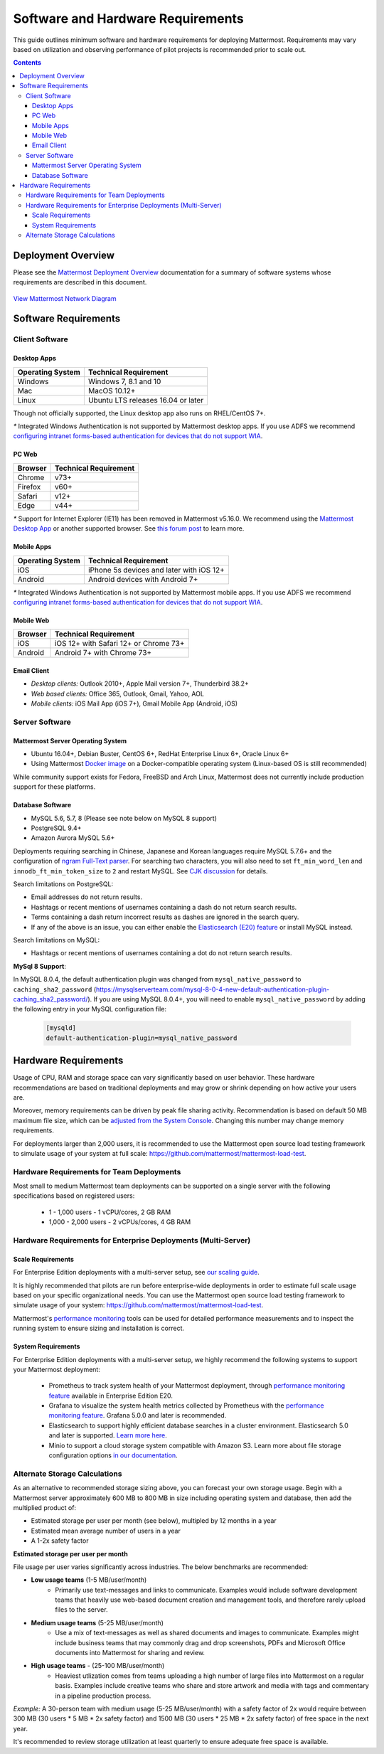 ..  _requirements:

Software and Hardware Requirements
================================

This guide outlines minimum software and hardware requirements for deploying Mattermost. Requirements may vary based on utilization and observing performance of pilot projects is recommended prior to scale out. 

.. contents::
    :backlinks: top

Deployment Overview
-------------------

Please see the `Mattermost Deployment Overview <http://docs.mattermost.com/deployment/deployment.html>`__ documentation for a summary of software systems whose requirements are described in this document. 

.. figure:: ../images/network.PNG
   :alt: image
`View Mattermost Network Diagram <https://github.com/mattermost/docs/blob/master/source/images/network.PNG>`__

Software Requirements
---------------------

Client Software
~~~~~~~~~~~~~~~

Desktop Apps
^^^^^^^^^^^^^^^^^

.. csv-table::
    :header: "Operating System", "Technical Requirement"

    "Windows", "Windows 7, 8.1 and 10"
    "Mac", "MacOS 10.12+"
    "Linux", "Ubuntu LTS releases 16.04 or later"

Though not officially supported, the Linux desktop app also runs on RHEL/CentOS 7+.

`*` Integrated Windows Authentication is not supported by Mattermost desktop apps. If you use ADFS we recommend `configuring intranet forms-based authentication for devices that do not support WIA <https://docs.microsoft.com/en-us/windows-server/identity/ad-fs/operations/configure-intranet-forms-based-authentication-for-devices-that-do-not-support-wia>`_. 

PC Web
^^^^^^^^^^^^^^^^^

.. csv-table::
    :header: "Browser", "Technical Requirement"

    "Chrome", "v73+"
    "Firefox", "v60+"
    "Safari", "v12+"
    "Edge", "v44+"

`*` Support for Internet Explorer (IE11) has been removed in Mattermost v5.16.0. We recommend using the `Mattermost Desktop App <https://mattermost.com/download/#mattermostApps>`_ or another supported browser. See `this forum post <https://forum.mattermost.org/t/mattermost-is-dropping-support-for-internet-explorer-ie11-in-v5-16/7575>`_ to learn more.

Mobile Apps
^^^^^^^^^^^^^^^^^^^^^

.. csv-table::
    :header: "Operating System", "Technical Requirement"

    "iOS", "iPhone 5s devices and later with iOS 12+"
    "Android", "Android devices with Android 7+"

`*` Integrated Windows Authentication is not supported by Mattermost mobile apps. If you use ADFS we recommend `configuring intranet forms-based authentication for devices that do not support WIA <https://docs.microsoft.com/en-us/windows-server/identity/ad-fs/operations/configure-intranet-forms-based-authentication-for-devices-that-do-not-support-wia>`_. 

Mobile Web
^^^^^^^^^^^^^^^^^^^^^

.. csv-table::
    :header: "Browser", "Technical Requirement"

    "iOS", "iOS 12+ with Safari 12+ or Chrome 73+"
    "Android", "Android 7+ with Chrome 73+"

Email Client
^^^^^^^^^^^^

-  *Desktop clients:* Outlook 2010+, Apple Mail version 7+, Thunderbird 38.2+
-  *Web based clients:* Office 365, Outlook, Gmail, Yahoo, AOL
-  *Mobile clients:* iOS Mail App (iOS 7+), Gmail Mobile App (Android, iOS)

Server Software
~~~~~~~~~~~~~~~

Mattermost Server Operating System
^^^^^^^^^^^^^^^^^^^^^^^^^^^^^^^^^^

- Ubuntu 16.04+, Debian Buster, CentOS 6+, RedHat Enterprise Linux 6+, Oracle Linux 6+
- Using Mattermost `Docker image <https://docs.mattermost.com/install/prod-docker.html>`__ on a Docker-compatible operating system (Linux-based OS is still recommended)

While community support exists for Fedora, FreeBSD and Arch Linux, Mattermost does not currently include production support for these platforms.

Database Software
^^^^^^^^^^^^^^^^^

-  MySQL 5.6, 5.7, 8 (Please see note below on MySQL 8 support)
-  PostgreSQL 9.4+
-  Amazon Aurora MySQL 5.6+

Deployments requiring searching in Chinese, Japanese and Korean languages require MySQL 5.7.6+ and the configuration of `ngram Full-Text parser <https://dev.mysql.com/doc/refman/5.7/en/fulltext-search-ngram.html>`__. For searching two characters, you will also need to set ``ft_min_word_len`` and ``innodb_ft_min_token_size`` to ``2`` and restart MySQL. See `CJK discussion <https://github.com/mattermost/mattermost-server/issues/2033#issuecomment-183872616>`__ for details.

Search limitations on PostgreSQL:

- Email addresses do not return results.
- Hashtags or recent mentions of usernames containing a dash do not return search results.
- Terms containing a dash return incorrect results as dashes are ignored in the search query.
- If any of the above is an issue, you can either enable the `Elasticsearch (E20) feature <https://docs.mattermost.com/deployment/elasticsearch.html>`__ or install MySQL instead.

Search limitations on MySQL:

- Hashtags or recent mentions of usernames containing a dot do not return search results.

**MySql 8 Support**:

In MySQL 8.0.4, the default authentication plugin was changed from ``mysql_native_password`` to ``caching_sha2_password`` (https://mysqlserverteam.com/mysql-8-0-4-new-default-authentication-plugin-caching_sha2_password/). If you are using MySQL 8.0.4+, you will need to enable ``mysql_native_password`` by adding the following entry in your MySQL configuration file:

  .. code-block:: text
   
   [mysqld]
   default-authentication-plugin=mysql_native_password

Hardware Requirements
---------------------

Usage of CPU, RAM and storage space can vary significantly based on user behavior. These hardware recommendations are based on traditional deployments and may grow or shrink depending on how active your users are.

Moreover, memory requirements can be driven by peak file sharing activity. Recommendation is based on default 50 MB maximum file size, which can be `adjusted from the System Console <https://docs.mattermost.com/administration/config-settings.html#maximum-file-size>`__. Changing this number may change memory requirements.

For deployments larger than 2,000 users, it is recommended to use the Mattermost open source load testing framework to simulate usage of your system at full scale: `https://github.com/mattermost/mattermost-load-test <https://github.com/mattermost/mattermost-load-test>`__.

Hardware Requirements for Team Deployments
~~~~~~~~~~~~~~~~~~~~~~~~~~~~~~~~~~~~~~~~~~~~

Most small to medium Mattermost team deployments can be supported on a single server with the following specifications based on registered users:

 -  1 - 1,000 users - 1 vCPU/cores, 2 GB RAM
 -  1,000 - 2,000 users - 2 vCPUs/cores, 4 GB RAM

.. _hardware-sizing-for-enterprise:

Hardware Requirements for Enterprise Deployments (Multi-Server)
~~~~~~~~~~~~~~~~~~~~~~~~~~~~~~~~~~~~~~~~~~~~~~~~~~~~~~~~~~~~~~~~

Scale Requirements
^^^^^^^^^^^^^^^^^^^^

For Enterprise Edition deployments with a multi-server setup, see `our scaling guide <https://docs.mattermost.com/deployment/scaling.html>`__.

It is highly recommended that pilots are run before enterprise-wide deployments in order to estimate full scale usage based on your specific organizational needs. You can use the Mattermost open source load testing framework to simulate usage of your system: `https://github.com/mattermost/mattermost-load-test <https://github.com/mattermost/mattermost-load-test>`__.

Mattermost's `performance monitoring <https://docs.mattermost.com/deployment/metrics.html>`__ tools can be used for detailed performance measurements and to inspect the running system to ensure sizing and installation is correct. 

System Requirements
^^^^^^^^^^^^^^^^^^^^

For Enterprise Edition deployments with a multi-server setup, we highly recommend the following systems to support your Mattermost deployment:

   - Prometheus to track system health of your Mattermost deployment, through  `performance monitoring feature <https://docs.mattermost.com/deployment/metrics.html>`__ available in Enterprise Edition E20.
   - Grafana to visualize the system health metrics collected by Prometheus with the  `performance monitoring feature <https://docs.mattermost.com/deployment/metrics.html>`__. Grafana 5.0.0 and later is recommended.
   - Elasticsearch to support highly efficient database searches in a cluster environment. Elasticsearch 5.0 and later is supported. `Learn more here <https://docs.mattermost.com/deployment/elasticsearch.html>`__.
   - Minio to support a cloud storage system compatible with Amazon S3. Learn more about file storage configuration options `in our documentation <https://docs.mattermost.com/administration/config-settings.html#files>`__.

Alternate Storage Calculations
~~~~~~~~~~~~~~~~~~~~~~~~~~~~~~

As an alternative to recommended storage sizing above, you can forecast your own storage usage. Begin with a Mattermost server approximately 600 MB to 800 MB in size including operating system and database, then add the multiplied product of:

-  Estimated storage per user per month (see below), multipled by 12 months in a year
-  Estimated mean average number of users in a year
-  A 1-2x safety factor

**Estimated storage per user per month**

File usage per user varies significantly across industries. The below benchmarks are recommended:

-  **Low usage teams** (1-5 MB/user/month) 
	- Primarily use text-messages and links to communicate. Examples would include software development teams that heavily use web-based document creation and management tools, and therefore rarely upload files to the server.

-  **Medium usage teams** (5-25 MB/user/month) 
	- Use a mix of text-messages as well as shared documents and images to communicate. Examples might include business teams that may commonly drag and drop screenshots, PDFs and Microsoft Office documents into Mattermost for sharing and review.

-  **High usage teams** - (25-100 MB/user/month) 
	- Heaviest utlization comes from teams uploading a high number of large files into Mattermost on a regular basis. Examples include creative teams who share and store artwork and media with tags and commentary in a pipeline production process.

*Example:* A 30-person team with medium usage (5-25 MB/user/month) with a safety factor of 2x would require between 300 MB (30 users \* 5 MB \* 2x safety factor) and 1500 MB (30 users \* 25 MB \* 2x safety factor) of free space in the next year.

It's recommended to review storage utilization at least quarterly to ensure adequate free space is available.
